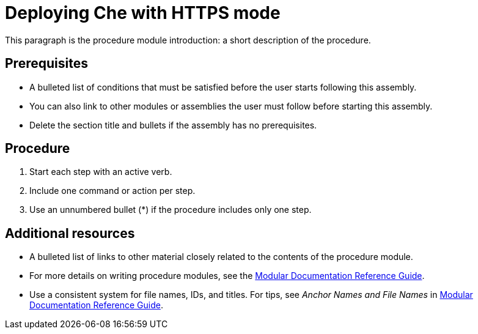 [id="deploying-che-with-https-mode_{context}"]
= Deploying Che with HTTPS mode

This paragraph is the procedure module introduction: a short description of the procedure.

[discrete]
== Prerequisites

* A bulleted list of conditions that must be satisfied before the user starts following this assembly.
* You can also link to other modules or assemblies the user must follow before starting this assembly.
* Delete the section title and bullets if the assembly has no prerequisites.

[discrete]
== Procedure

. Start each step with an active verb.

. Include one command or action per step.

. Use an unnumbered bullet (*) if the procedure includes only one step.

[discrete]
== Additional resources

* A bulleted list of links to other material closely related to the contents of the procedure module.
* For more details on writing procedure modules, see the link:https://github.com/redhat-documentation/modular-docs#modular-documentation-reference-guide[Modular Documentation Reference Guide].
* Use a consistent system for file names, IDs, and titles. For tips, see _Anchor Names and File Names_ in link:https://github.com/redhat-documentation/modular-docs#modular-documentation-reference-guide[Modular Documentation Reference Guide].
